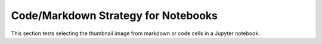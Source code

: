====================================
Code/Markdown Strategy for Notebooks
====================================

This section tests selecting the thumbnail image from markdown or code cells in a Jupyter notebook.


